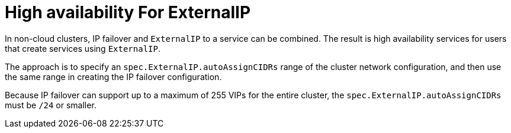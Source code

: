 // Module included in the following assemblies:
//
// * networking/configuring-ipfailover.adoc

:_mod-docs-content-type: CONCEPT
[id="nw-ipfailover-cluster-ha-ingress_{context}"]
= High availability For ExternalIP

In non-cloud clusters, IP failover and `ExternalIP` to a service can be combined. The result is high availability services for users that create services using `ExternalIP`.

The approach is to specify an `spec.ExternalIP.autoAssignCIDRs` range of the cluster network configuration, and then use the same range in creating the IP failover configuration.

Because IP failover can support up to a maximum of 255 VIPs for the entire cluster, the `spec.ExternalIP.autoAssignCIDRs` must be `/24` or smaller.